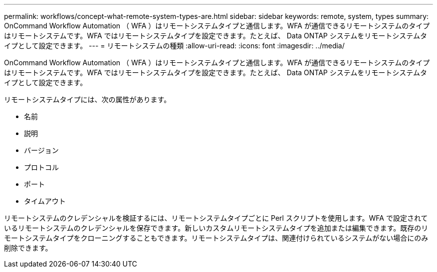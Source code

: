 ---
permalink: workflows/concept-what-remote-system-types-are.html 
sidebar: sidebar 
keywords: remote, system, types 
summary: OnCommand Workflow Automation （ WFA ）はリモートシステムタイプと通信します。WFA が通信できるリモートシステムのタイプはリモートシステムです。WFA ではリモートシステムタイプを設定できます。たとえば、 Data ONTAP システムをリモートシステムタイプとして設定できます。 
---
= リモートシステムの種類
:allow-uri-read: 
:icons: font
:imagesdir: ../media/


[role="lead"]
OnCommand Workflow Automation （ WFA ）はリモートシステムタイプと通信します。WFA が通信できるリモートシステムのタイプはリモートシステムです。WFA ではリモートシステムタイプを設定できます。たとえば、 Data ONTAP システムをリモートシステムタイプとして設定できます。

リモートシステムタイプには、次の属性があります。

* 名前
* 説明
* バージョン
* プロトコル
* ポート
* タイムアウト


リモートシステムのクレデンシャルを検証するには、リモートシステムタイプごとに Perl スクリプトを使用します。WFA で設定されているリモートシステムのクレデンシャルを保存できます。新しいカスタムリモートシステムタイプを追加または編集できます。既存のリモートシステムタイプをクローニングすることもできます。リモートシステムタイプは、関連付けられているシステムがない場合にのみ削除できます。
